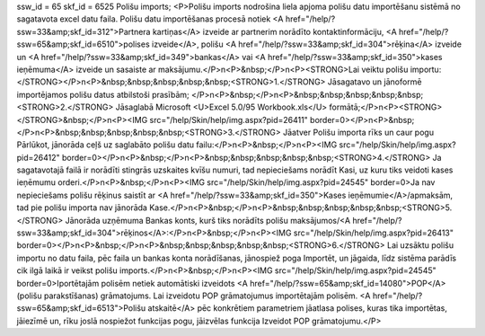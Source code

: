 ssw_id = 65skf_id = 6525Polišu imports;<P>Polišu imports nodrošina liela apjoma polišu datu importēšanu sistēmā no sagatavota excel datu faila. Polišu datu importēšanas procesā notiek <A href="/help/?ssw=33&amp;skf_id=312">Partnera kartiņas</A> izveide ar partnerim norādīto kontaktinformāciju, <A href="/help/?ssw=65&amp;skf_id=6510">polises izveide</A>, polišu <A href="/help/?ssw=33&amp;skf_id=304">rēķina</A> izveide un <A href="/help/?ssw=33&amp;skf_id=349">bankas</A> vai <A href="/help/?ssw=33&amp;skf_id=350">kases ieņēmuma</A> izveide un sasaiste ar maksājumu.</P>\n<P>&nbsp;</P>\n<P><STRONG>Lai veiktu polišu importu:</STRONG></P>\n<P>&nbsp;&nbsp;&nbsp;&nbsp;&nbsp;<STRONG>1.</STRONG> Jāsagatavo un jānoformē importējamos polišu datus atbilstoši prasībām; </P>\n<P>&nbsp;</P>\n<P>&nbsp;&nbsp;&nbsp;&nbsp;&nbsp;<STRONG>2.</STRONG> Jāsaglabā Microsoft <U>Excel 5.0/95 Workbook.xls</U> formātā;</P>\n<P><STRONG></STRONG>&nbsp;</P>\n<P><IMG src="/help/Skin/help/img.aspx?pid=26411" border=0></P>\n<P>&nbsp;</P>\n<P>&nbsp;&nbsp;&nbsp;&nbsp;&nbsp;<STRONG>3.</STRONG> Jāatver Polišu importa rīks un caur pogu Pārlūkot, jānorāda ceļš uz saglabāto polišu datu failu:</P>\n<P>&nbsp;</P>\n<P><IMG src="/help/Skin/help/img.aspx?pid=26412" border=0></P>\n<P>&nbsp;</P>\n<P>&nbsp;&nbsp;&nbsp;&nbsp;&nbsp;<STRONG>4.</STRONG> Ja sagatavotajā failā ir norādīti stingrās uzskaites kvīšu numuri, tad nepieciešams norādīt Kasi, uz kuru tiks veidoti kases ieņēmumu orderi.</P>\n<P>&nbsp;</P>\n<P><IMG src="/help/Skin/help/img.aspx?pid=24545" border=0>Ja nav nepieciešams polišu rēķinus saistīt ar <A href="/help/?ssw=33&amp;skf_id=350">Kases ieņēmumie</A>/apmaksām, tad pie polišu importa nav jānorāda Kase.</P>\n<P>&nbsp;</P>\n<P>&nbsp;&nbsp;&nbsp;&nbsp;&nbsp;<STRONG>5.</STRONG> Jānorāda uzņēmuma Bankas konts, kurš tiks norādīts polišu maksājumos/<A href="/help/?ssw=33&amp;skf_id=304">rēķinos</A>:</P>\n<P>&nbsp;</P>\n<P><IMG src="/help/Skin/help/img.aspx?pid=26413" border=0></P>\n<P>&nbsp;</P>\n<P>&nbsp;&nbsp;&nbsp;&nbsp;&nbsp;<STRONG>6.</STRONG> Lai uzsāktu polišu importu no datu faila, pēc faila un bankas konta norādīšanas, jānospiež poga Importēt, un jāgaida, līdz sistēma parādīs cik ilgā laikā ir veikst polišu imports.</P>\n<P>&nbsp;</P>\n<P><IMG src="/help/Skin/help/img.aspx?pid=24545" border=0>Iportētajām polisēm netiek automātiski izveidots <A href="/help/?ssw=65&amp;skf_id=14080">POP</A> (polišu parakstīšanas) grāmatojums. Lai izveidotu POP grāmatojumus importētajām polisēm. <A href="/help/?ssw=65&amp;skf_id=6513">Polišu atskaitē</A> pēc konkrētiem parametriem jāatlasa polises, kuras tika importētas, jāiezīmē un, rīku joslā nospiežot funkcijas pogu, jāizvēlas funkcija Izveidot POP grāmatojumu.</P>